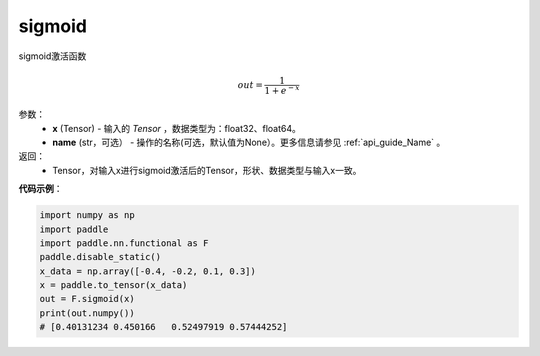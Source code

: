 .. _cn_api_nn_functional_sigmoid:

sigmoid
-------------------------------

.. py:function:: paddle.nn.functional.sigmoid(x, name=None)



sigmoid激活函数

.. math::
    out = \frac{1}{1 + e^{-x}}


参数：
    - **x** (Tensor) - 输入的 `Tensor` ，数据类型为：float32、float64。
    - **name** (str，可选） - 操作的名称(可选，默认值为None）。更多信息请参见 :ref:`api_guide_Name` 。

返回：
    - Tensor，对输入x进行sigmoid激活后的Tensor，形状、数据类型与输入x一致。


**代码示例**：

.. code-block:: python

    import numpy as np
    import paddle
    import paddle.nn.functional as F
    paddle.disable_static()
    x_data = np.array([-0.4, -0.2, 0.1, 0.3])
    x = paddle.to_tensor(x_data)
    out = F.sigmoid(x)
    print(out.numpy())
    # [0.40131234 0.450166   0.52497919 0.57444252]
